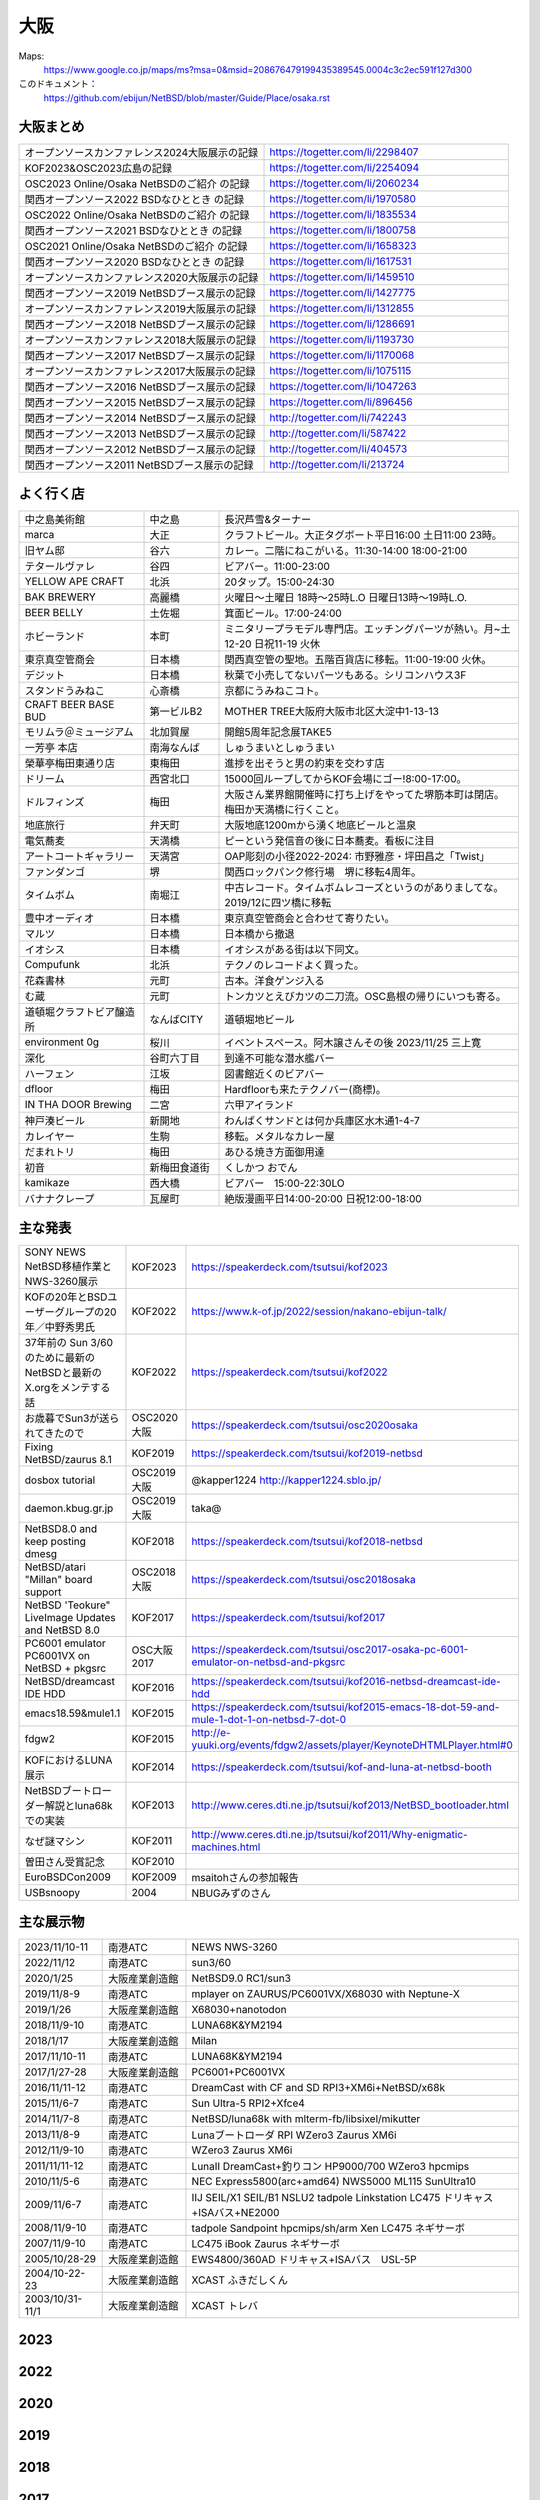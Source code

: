 .. 
 Copyright (c) 2013-2024 Jun Ebihara All rights reserved.
 Redistribution and use in source and binary forms, with or without
 modification, are permitted provided that the following conditions
 are met:
 1. Redistributions of source code must retain the above copyright
    notice, this list of conditions and the following disclaimer.
 2. Redistributions in binary form must reproduce the above copyright
    notice, this list of conditions and the following disclaimer in the
    documentation and/or other materials provided with the distribution.
 THIS SOFTWARE IS PROVIDED BY THE AUTHOR ``AS IS'' AND ANY EXPRESS OR
 IMPLIED WARRANTIES, INCLUDING, BUT NOT LIMITED TO, THE IMPLIED WARRANTIES
 OF MERCHANTABILITY AND FITNESS FOR A PARTICULAR PURPOSE ARE DISCLAIMED.
 IN NO EVENT SHALL THE AUTHOR BE LIABLE FOR ANY DIRECT, INDIRECT,
 INCIDENTAL, SPECIAL, EXEMPLARY, OR CONSEQUENTIAL DAMAGES (INCLUDING, BUT
 NOT LIMITED TO, PROCUREMENT OF SUBSTITUTE GOODS OR SERVICES; LOSS OF USE,
 DATA, OR PROFITS; OR BUSINESS INTERRUPTION) HOWEVER CAUSED AND ON ANY
 THEORY OF LIABILITY, WHETHER IN CONTRACT, STRICT LIABILITY, OR TORT
 (INCLUDING NEGLIGENCE OR OTHERWISE) ARISING IN ANY WAY OUT OF THE USE OF
 THIS SOFTWARE, EVEN IF ADVISED OF THE POSSIBILITY OF SUCH DAMAGE.


大阪
-------

Maps:
 https://www.google.co.jp/maps/ms?msa=0&msid=208676479199435389545.0004c3c2ec591f127d300

このドキュメント：
 https://github.com/ebijun/NetBSD/blob/master/Guide/Place/osaka.rst

大阪まとめ
~~~~~~~~~~~~~

.. csv-table::
 :widths: 70 70

 オープンソースカンファレンス2024大阪展示の記録,https://togetter.com/li/2298407
 KOF2023&OSC2023広島の記録,https://togetter.com/li/2254094
 OSC2023 Online/Osaka NetBSDのご紹介 の記録,https://togetter.com/li/2060234
 関西オープンソース2022 BSDなひととき の記録,https://togetter.com/li/1970580
 OSC2022 Online/Osaka NetBSDのご紹介 の記録,https://togetter.com/li/1835534
 関西オープンソース2021 BSDなひととき の記録,https://togetter.com/li/1800758
 OSC2021 Online/Osaka NetBSDのご紹介 の記録,https://togetter.com/li/1658323
 関西オープンソース2020 BSDなひととき の記録,https://togetter.com/li/1617531
 オープンソースカンファレンス2020大阪展示の記録,https://togetter.com/li/1459510
 関西オープンソース2019 NetBSDブース展示の記録,https://togetter.com/li/1427775
 オープンソースカンファレンス2019大阪展示の記録,https://togetter.com/li/1312855
 関西オープンソース2018 NetBSDブース展示の記録,https://togetter.com/li/1286691
 オープンソースカンファレンス2018大阪展示の記録,https://togetter.com/li/1193730
 関西オープンソース2017 NetBSDブース展示の記録,https://togetter.com/li/1170068
 オープンソースカンファレンス2017大阪展示の記録,https://togetter.com/li/1075115
 関西オープンソース2016 NetBSDブース展示の記録,https://togetter.com/li/1047263
 関西オープンソース2015 NetBSDブース展示の記録,https://togetter.com/li/896456
 関西オープンソース2014 NetBSDブース展示の記録,http://togetter.com/li/742243
 関西オープンソース2013 NetBSDブース展示の記録,http://togetter.com/li/587422
 関西オープンソース2012 NetBSDブース展示の記録,http://togetter.com/li/404573
 関西オープンソース2011 NetBSDブース展示の記録,http://togetter.com/li/213724


よく行く店
~~~~~~~~~~~~~~

.. csv-table::
 :widths: 25 15 60

 中之島美術館,中之島,長沢芦雪&ターナー
 marca,大正,クラフトビール。大正タグボート平日16:00 土日11:00 23時。
 旧ヤム邸,谷六,カレー。二階にねこがいる。11:30-14:00 18:00-21:00
 テタールヴァレ,谷四,ビアバー。11:00-23:00
 YELLOW APE CRAFT,北浜,20タップ。15:00-24:30
 BAK BREWERY,高麗橋,火曜日〜土曜日 18時〜25時L.O 日曜日13時〜19時L.O.
  BEER BELLY,土佐堀,箕面ビール。17:00-24:00
 ホビーランド,本町,ミニタリープラモデル専門店。エッチングパーツが熱い。月~土12-20 日祝11-19 火休
 東京真空管商会,日本橋,関西真空管の聖地。五階百貨店に移転。11:00-19:00 火休。
 デジット,日本橋,秋葉で小売してないパーツもある。シリコンハウス3F
 スタンドうみねこ,心斎橋,京都にうみねこコト。
 CRAFT BEER BASE BUD,第一ビルB2, MOTHER TREE大阪府大阪市北区大淀中1-13-13
 モリムラ＠ミュージアム,北加賀屋,開館5周年記念展TAKE5
 一芳亭 本店,南海なんば,しゅうまいとしゅうまい
 榮華亭梅田東通り店,東梅田,進捗を出そうと男の約束を交わす店
 ドリーム,西宮北口,15000回ループしてからKOF会場にゴー!8:00-17:00。
 ドルフィンズ,梅田,大阪さん業界館開催時に打ち上げをやってた堺筋本町は閉店。梅田か天満橋に行くこと。
 地底旅行,弁天町,大阪地底1200mから湧く地底ビールと温泉
 電気蕎麦,天満橋,ピーという発信音の後に日本蕎麦。看板に注目
 アートコートギャラリー,天満宮,OAP彫刻の小径2022-2024: 市野雅彦・坪田昌之「Twist」
 ファンダンゴ,堺,関西ロックパンク修行場　堺に移転4周年。
 タイムボム,南堀江,中古レコード。タイムボムレコーズというのがありましてな。2019/12に四ツ橋に移転
 豊中オーディオ,日本橋,東京真空管商会と合わせて寄りたい。
 マルツ,日本橋,日本橋から撤退
 イオシス,日本橋,イオシスがある街は以下同文。
 Compufunk,北浜,テクノのレコードよく買った。
 花森書林,元町,古本。洋食ゲンジ入る
 む蔵,元町,トンカツとえびカツの二刀流。OSC島根の帰りにいつも寄る。
 道頓堀クラフトビア醸造所,なんばCITY,道頓堀地ビール
 environment 0g,桜川,イベントスペース。阿木譲さんその後  2023/11/25 三上寛
 深化,谷町六丁目,到達不可能な潜水艦バー
 ハーフェン,江坂,図書館近くのビアバー
 dfloor,梅田,Hardfloorも来たテクノバー(商標)。 
 IN THA DOOR Brewing,二宮,六甲アイランド
 神戸湊ビール,新開地,わんぱくサンドとは何か兵庫区水木通1-4-7
 カレイヤー,生駒,移転。メタルなカレー屋
 だまれトリ,梅田,あひる焼き方面御用達
 初音,新梅田食道街,くしかつ おでん
 kamikaze,西大橋,ビアバー　15:00-22:30LO
 バナナクレープ,瓦屋町,絶版漫画平日14:00-20:00 日祝12:00-18:00 

主な発表
~~~~~~~~~~~~~~

.. csv-table::
 :widths: 15 15 60

 SONY NEWS NetBSD移植作業とNWS-3260展示,KOF2023, https://speakerdeck.com/tsutsui/kof2023
 KOFの20年とBSDユーザーグループの20年／中野秀男氏,KOF2022, https://www.k-of.jp/2022/session/nakano-ebijun-talk/
 37年前の Sun 3/60 のために最新のNetBSDと最新のX.orgをメンテする話,KOF2022, https://speakerdeck.com/tsutsui/kof2022
 お歳暮でSun3が送られてきたので,OSC2020大阪,https://speakerdeck.com/tsutsui/osc2020osaka
 Fixing NetBSD/zaurus 8.1,KOF2019,https://speakerdeck.com/tsutsui/kof2019-netbsd
 dosbox tutorial,OSC2019大阪,@kapper1224 http://kapper1224.sblo.jp/
 daemon.kbug.gr.jp,OSC2019大阪,taka@
 NetBSD8.0 and keep posting dmesg,KOF2018,https://speakerdeck.com/tsutsui/kof2018-netbsd
 NetBSD/atari "Millan" board support,OSC2018大阪,https://speakerdeck.com/tsutsui/osc2018osaka
 NetBSD 'Teokure" LiveImage Updates and NetBSD 8.0,KOF2017,https://speakerdeck.com/tsutsui/kof2017
 PC6001 emulator PC6001VX on NetBSD + pkgsrc,OSC大阪2017,https://speakerdeck.com/tsutsui/osc2017-osaka-pc-6001-emulator-on-netbsd-and-pkgsrc
 NetBSD/dreamcast IDE HDD,KOF2016,https://speakerdeck.com/tsutsui/kof2016-netbsd-dreamcast-ide-hdd
 emacs18.59&mule1.1,KOF2015,https://speakerdeck.com/tsutsui/kof2015-emacs-18-dot-59-and-mule-1-dot-1-on-netbsd-7-dot-0
 fdgw2,KOF2015,http://e-yuuki.org/events/fdgw2/assets/player/KeynoteDHTMLPlayer.html#0
 KOFにおけるLUNA展示,KOF2014,https://speakerdeck.com/tsutsui/kof-and-luna-at-netbsd-booth
 NetBSDブートローダー解説とluna68kでの実装,KOF2013,http://www.ceres.dti.ne.jp/tsutsui/kof2013/NetBSD_bootloader.html
 なぜ謎マシン,KOF2011,http://www.ceres.dti.ne.jp/tsutsui/kof2011/Why-enigmatic-machines.html
 曽田さん受賞記念,KOF2010,
 EuroBSDCon2009,KOF2009,msaitohさんの参加報告
 USBsnoopy,2004,NBUGみずのさん

主な展示物
~~~~~~~~~~~~~~~~~

.. csv-table::
 :widths: 15 15 60

 2023/11/10-11,南港ATC,NEWS NWS-3260
 2022/11/12,南港ATC,sun3/60
 2020/1/25,大阪産業創造館, NetBSD9.0 RC1/sun3 
 2019/11/8-9,南港ATC,mplayer on ZAURUS/PC6001VX/X68030 with Neptune-X
 2019/1/26,大阪産業創造館,X68030+nanotodon
 2018/11/9-10,南港ATC,LUNA68K&YM2194
 2018/1/17,大阪産業創造館,Milan
 2017/11/10-11,南港ATC,LUNA68K&YM2194
 2017/1/27-28,大阪産業創造館,PC6001+PC6001VX
 2016/11/11-12,南港ATC,DreamCast with CF and SD RPI3+XM6i+NetBSD/x68k
 2015/11/6-7,南港ATC,Sun Ultra-5 RPI2+Xfce4
 2014/11/7-8,南港ATC,NetBSD/luna68k with mlterm-fb/libsixel/mikutter
 2013/11/8-9,南港ATC,Lunaブートローダ RPI WZero3 Zaurus XM6i
 2012/11/9-10,南港ATC,WZero3 Zaurus XM6i
 2011/11/11-12,南港ATC,LunaII DreamCast+釣りコン HP9000/700 WZero3 hpcmips
 2010/11/5-6,南港ATC,NEC Express5800(arc+amd64) NWS5000 ML115 SunUltra10
 2009/11/6-7,南港ATC,IIJ SEIL/X1 SEIL/B1 NSLU2 tadpole Linkstation LC475 ドリキャス+ISAバス+NE2000
 2008/11/9-10,南港ATC,tadpole Sandpoint hpcmips/sh/arm Xen LC475 ネギサーボ
 2007/11/9-10,南港ATC,LC475 iBook Zaurus ネギサーボ
 2005/10/28-29,大阪産業創造館,EWS4800/360AD ドリキャス+ISAバス　USL-5P
 2004/10-22-23,大阪産業創造館,XCAST ふきだしくん 
 2003/10/31-11/1,大阪産業創造館,XCAST トレバ

2023
~~~~~~~~~~~~~~~~~~~~~~~~~~~~

.. image::  ../Picture/2023/11/10/DSC_2200.JPG
.. image::  ../Picture/2023/11/10/DSC_2201.JPG
.. image::  ../Picture/2023/11/10/DSC_2202.JPG
.. image::  ../Picture/2023/11/11/DSC_2209.JPG
.. image::  ../Picture/2023/11/11/DSC_2210.JPG
.. image::  ../Picture/2023/11/11/DSC_2211.JPG
.. image::  ../Picture/2023/11/11/DSC_2212.JPG
.. image::  ../Picture/2023/11/11/DSC_2213.JPG
.. image::  ../Picture/2023/11/11/DSC_2214.JPG
.. image::  ../Picture/2023/11/11/DSC_2218.JPG
.. image::  ../Picture/2023/11/11/DSC_2219.JPG
.. image::  ../Picture/2023/11/11/DSC_2220.JPG
.. image::  ../Picture/2023/11/11/DSC_2221.JPG
.. image::  ../Picture/2023/11/11/DSC_2222.JPG
.. image::  ../Picture/2023/11/11/DSC_2223.JPG
.. image::  ../Picture/2023/11/11/DSC_2224.JPG
.. image::  ../Picture/2023/11/11/DSC_2225.JPG
.. image::  ../Picture/2023/11/11/DSC_2226.JPG
.. image::  ../Picture/2023/11/11/DSC_2227.JPG
.. image::  ../Picture/2023/11/11/DSC_2228.JPG
.. image::  ../Picture/2023/11/11/DSC_2229.JPG
.. image::  ../Picture/2023/11/11/DSC_2232.JPG
.. image::  ../Picture/2023/11/11/DSC_2233.JPG
.. image::  ../Picture/2023/11/11/DSC_2234.JPG


2022
~~~~~~~~~~~~~~~~~~~~~~~~~~~~

.. image::  ../Picture/2022/11/11/DSC_0706.JPG
.. image::  ../Picture/2022/11/12/DSC_0716.JPG
.. image::  ../Picture/2022/11/12/DSC_0717.JPG
.. image::  ../Picture/2022/11/12/DSC_0718.JPG
.. image::  ../Picture/2022/11/12/DSC_0719.JPG
.. image::  ../Picture/2022/11/12/DSC_0720.JPG
.. image::  ../Picture/2022/11/12/DSC_0721.JPG
.. image::  ../Picture/2022/11/12/DSC_0722.JPG
.. image::  ../Picture/2022/11/12/DSC_0723.JPG
.. image::  ../Picture/2022/11/12/DSC_0724.JPG
.. image::  ../Picture/2022/11/12/DSC_0725.JPG
.. image::  ../Picture/2022/11/12/DSC_0726.JPG
.. image::  ../Picture/2022/11/12/DSC_0727.JPG
.. image::  ../Picture/2022/11/12/DSC_0729.JPG
.. image::  ../Picture/2022/11/12/DSC_0730.JPG
.. image::  ../Picture/2022/11/12/DSC_0731.JPG
.. image::  ../Picture/2022/11/12/DSC_0732.JPG
.. image::  ../Picture/2022/11/12/DSC_0733.JPG
.. image::  ../Picture/2022/11/12/DSC_0734.JPG
.. image::  ../Picture/2022/11/12/DSC_0735.JPG
.. image::  ../Picture/2022/11/12/DSC_0739.JPG
.. image::  ../Picture/2022/11/12/DSC_0747.JPG
.. image::  ../Picture/2022/11/12/DSC_0748.JPG
.. image::  ../Picture/2022/11/12/DSC_0749.JPG

2020
~~~~~~~~~~~~~~~~~~~~~~~~~~~~

.. image::  ../Picture/2020/01/25/DSC_8308.JPG
.. image::  ../Picture/2020/01/25/DSC_8309.JPG
.. image::  ../Picture/2020/01/25/DSC_8310.JPG
.. image::  ../Picture/2020/01/25/DSC_8311.JPG
.. image::  ../Picture/2020/01/25/DSC_8312.JPG
.. image::  ../Picture/2020/01/25/DSC_8313.JPG
.. image::  ../Picture/2020/01/25/DSC_8318.JPG
.. image::  ../Picture/2020/01/25/DSC_8322.JPG
.. image::  ../Picture/2020/01/25/DSC_8323.JPG
.. image::  ../Picture/2020/01/25/DSC_8324.JPG
.. image::  ../Picture/2020/01/25/DSC_8325.JPG
.. image::  ../Picture/2020/01/25/DSC_8327.JPG
.. image::  ../Picture/2020/01/25/DSC_8330.JPG
.. image::  ../Picture/2020/01/25/DSC_8331.JPG
.. image::  ../Picture/2020/01/25/DSC_8332.JPG

2019
~~~~~~~~~~~~~~~~~~~~~~~~~~~~

.. image::  ../Picture/2019/11/08/DSC_7979.JPG
.. image::  ../Picture/2019/11/08/DSC_7980.JPG
.. image::  ../Picture/2019/11/08/DSC_7984.JPG
.. image::  ../Picture/2019/11/08/DSC_7985.JPG
.. image::  ../Picture/2019/11/08/DSC_7986.JPG
.. image::  ../Picture/2019/11/08/DSC_7987.JPG
.. image::  ../Picture/2019/11/08/DSC_7988.JPG
.. image::  ../Picture/2019/11/08/DSC_7989.JPG
.. image::  ../Picture/2019/11/08/DSC_7990.JPG
.. image::  ../Picture/2019/11/08/DSC_7991.JPG
.. image::  ../Picture/2019/11/08/DSC_7992.JPG
.. image::  ../Picture/2019/11/08/DSC_7993.JPG
.. image::  ../Picture/2019/11/08/DSC_7994.JPG
.. image::  ../Picture/2019/11/08/DSC_7995.JPG
.. image::  ../Picture/2019/11/08/DSC_7996.JPG
.. image::  ../Picture/2019/11/08/DSC_7997.JPG
.. image::  ../Picture/2019/11/08/DSC_7998.JPG
.. image::  ../Picture/2019/11/08/DSC_8000.JPG
.. image::  ../Picture/2019/11/08/DSC_8001.JPG
.. image::  ../Picture/2019/11/08/DSC_8003.JPG
.. image::  ../Picture/2019/01/26/DSC_6569.JPG
.. image::  ../Picture/2019/01/26/DSC_6572.JPG
.. image::  ../Picture/2019/01/26/DSC_6578.JPG
.. image::  ../Picture/2019/01/26/DSC_6579.JPG

2018
~~~~~~~~~~~~~~~~~~~~~~~~~~~~
.. image::  ../Picture/2018/11/09/DSC_6222.JPG
.. image::  ../Picture/2018/11/09/DSC_6225.JPG
.. image::  ../Picture/2018/11/09/DSC_6226.JPG
.. image::  ../Picture/2018/11/09/DSC_6230.JPG
.. image::  ../Picture/2018/11/09/DSC_6232.JPG
.. image::  ../Picture/2018/11/09/DSC_6233.JPG
.. image::  ../Picture/2018/11/09/DSC_6234.JPG
.. image::  ../Picture/2018/11/09/DSC_6235.JPG
.. image::  ../Picture/2018/11/09/DSC_6236.JPG
.. image::  ../Picture/2018/11/09/DSC_6237.JPG
.. image::  ../Picture/2018/11/09/DSC_6241.JPG
.. image::  ../Picture/2018/11/09/DSC_6242.JPG
.. image::  ../Picture/2018/11/09/DSC_6244.JPG
.. image::  ../Picture/2018/11/09/DSC_6245.JPG
.. image::  ../Picture/2018/11/09/DSC_6246.JPG
.. image::  ../Picture/2018/11/09/DSC_6247.JPG
.. image::  ../Picture/2018/11/09/DSC_6250.JPG
.. image::  ../Picture/2018/11/09/DSC_6251.JPG
.. image::  ../Picture/2018/11/09/DSC_6252.JPG
.. image::  ../Picture/2018/11/09/DSC_6253.JPG
.. image::  ../Picture/2018/11/09/DSC_6257.JPG
.. image::  ../Picture/2018/01/27/DSC_4832.JPG
.. image::  ../Picture/2018/01/27/DSC_4840.JPG
.. image::  ../Picture/2018/01/27/DSC_4841.JPG
.. image::  ../Picture/2018/01/27/DSC_4842.JPG
.. image::  ../Picture/2018/01/27/DSC_4844.JPG
.. image::  ../Picture/2018/01/27/DSC_4845.JPG
.. image::  ../Picture/2018/01/27/DSC_4846.JPG
.. image::  ../Picture/2018/01/27/DSC_4857.JPG
.. image::  ../Picture/2018/01/27/DSC_4862.JPG

2017
~~~~~~~~~~~~~~~~~~~~~~~~~~~~
.. image::  ../Picture/2017/11/10/DSC_4480.JPG
.. image::  ../Picture/2017/11/10/DSC_4485.JPG
.. image::  ../Picture/2017/11/10/DSC_4486.JPG
.. image::  ../Picture/2017/11/10/DSC_4487.JPG
.. image::  ../Picture/2017/11/10/DSC_4488.JPG
.. image::  ../Picture/2017/11/10/DSC_4490.JPG
.. image::  ../Picture/2017/11/10/DSC_4493.JPG
.. image::  ../Picture/2017/11/11/DSC_4513.JPG
.. image::  ../Picture/2017/11/11/DSC_4515.JPG
.. image::  ../Picture/2017/01/28/1485566869394.jpg
.. image::  ../Picture/2017/01/28/DSC_2975.JPG
.. image::  ../Picture/2017/01/28/DSC_2976.JPG
.. image::  ../Picture/2017/01/28/DSC_2978.JPG
.. image::  ../Picture/2017/01/28/DSC_2979.JPG
.. image::  ../Picture/2017/01/28/DSC_2980.JPG
.. image::  ../Picture/2017/01/28/DSC_2981.JPG
.. image::  ../Picture/2017/01/28/DSC_2982.JPG
.. image::  ../Picture/2017/01/28/DSC_2983.JPG

2016
~~~~~~~~~~~~~~~~~~~~~~~~~~~~
.. image::  ../Picture/2016/11/11/DSC_2641.JPG
.. image::  ../Picture/2016/11/11/DSC_2644.JPG
.. image::  ../Picture/2016/11/11/DSC_2647.JPG
.. image::  ../Picture/2016/11/11/DSC_2648.JPG
.. image::  ../Picture/2016/11/11/DSC_2649.JPG
.. image::  ../Picture/2016/11/11/DSC_2660.JPG
.. image::  ../Picture/2016/11/11/DSC_2668.JPG
.. image::  ../Picture/2016/11/12/DSC_2683.JPG
.. image::  ../Picture/2016/11/12/DSC_2684.JPG
.. image::  ../Picture/2016/11/12/DSC_2686.JPG
.. image::  ../Picture/2016/11/12/DSC_2697.JPG
.. image::  ../Picture/2016/11/12/DSC_2698.JPG
.. image::  ../Picture/2016/11/12/DSC_2699.JPG
.. image::  ../Picture/2016/11/12/DSC_2701.JPG
.. image::  ../Picture/2016/11/12/DSC_2703.JPG
.. image::  ../Picture/2016/11/12/DSC_2704.JPG
.. image::  ../Picture/2016/11/12/DSC_2705.JPG
.. image::  ../Picture/2016/11/12/DSC_2706.JPG

2015
~~~~~~~~~~~~~~~~~~~~~~~~~~~~

.. image::  ../Picture/2015/11/06/DSC08271.JPG
.. image::  ../Picture/2015/11/06/DSC_1457.jpg
.. image::  ../Picture/2015/11/06/DSC_1460.jpg
.. image::  ../Picture/2015/11/06/DSC_1461.jpg
.. image::  ../Picture/2015/11/06/DSC_1463.jpg
.. image::  ../Picture/2015/11/06/DSC_1467.jpg
.. image::  ../Picture/2015/11/06/DSC_1469.jpg
.. image::  ../Picture/2015/11/07/DSC08282.JPG
.. image::  ../Picture/2015/11/07/DSC08284.JPG
.. image::  ../Picture/2015/11/07/DSC08286.JPG
.. image::  ../Picture/2015/11/07/DSC08288.JPG
.. image::  ../Picture/2015/11/07/DSC08289.JPG
.. image::  ../Picture/2015/11/07/DSC08290.JPG
.. image::  ../Picture/2015/11/07/DSC_1474.jpg
.. image::  ../Picture/2015/11/07/DSC_1483.jpg


2014
~~~~~~~~~~~~~~~~~~~~~~~~~~~~

.. image::  ../Picture/2014/11/07/DSC05964.JPG
.. image::  ../Picture/2014/11/07/DSC_0641.jpg
.. image::  ../Picture/2014/11/07/DSC_0643.jpg
.. image::  ../Picture/2014/11/07/DSC_0644.jpg
.. image::  ../Picture/2014/11/07/DSC_0645.jpg
.. image::  ../Picture/2014/11/07/DSC_0646.jpg
.. image::  ../Picture/2014/11/08/DSC05982.JPG
.. image::  ../Picture/2014/11/08/DSC05983.JPG
.. image::  ../Picture/2014/11/08/DSC_0657.jpg

2013
~~~~~~~~~~~~~~~~~~~~~~~~~~~~

.. image:: /Picture/2013/11/08/DSC_2854.jpg
.. image:: /Picture/2013/11/08/dsc03586.jpg
.. image:: /Picture/2013/11/09/DSC_2858.jpg
.. image:: /Picture/2013/11/09/DSC_2863.jpg
.. image:: /Picture/2013/11/09/DSC_2865.jpg
.. image:: /Picture/2013/11/09/DSC_2866.jpg
.. image:: /Picture/2013/11/09/DSC_2867.jpg
.. image:: /Picture/2013/11/09/DSC_2868.jpg
.. image:: /Picture/2013/11/09/DSC_2871.jpg
.. image:: /Picture/2013/11/09/dsc03602.jpg
.. image:: /Picture/2013/11/09/dsc03603.jpg
.. image:: /Picture/2013/11/09/dsc03605.jpg

2012
~~~~~~~~~~~~~~~~~~~~~~~~~~~~

.. image:: /Picture/2012/11/10/dsc01942.jpg
.. image:: /Picture/2012/11/09/dsc01937.jpg
.. image:: /Picture/2012/11/09/dsc01934.jpg

2011
~~~~~~~~~~~~~~~~~~~~~~~~~~~~

.. image:: /Picture/2011/11/11/P1001218.JPG
.. image:: /Picture/2011/11/11/P1001217.JPG
.. image:: /Picture/2011/11/11/P1001215.JPG
.. image:: /Picture/2011/11/11/P1001214.JPG
.. image:: /Picture/2011/11/11/P1001213.JPG
.. image:: /Picture/2011/11/11/P1001212.JPG
.. image:: /Picture/2011/11/11/P1001211.JPG
.. image:: /Picture/2011/11/11/P1001210.JPG
.. image:: /Picture/2011/11/11/P1001209.JPG


2010
~~~~~~~~~~~~~~~~~~~~~~~~~~~~

.. image:: /Picture/2010/11/06/P1000027.JPG
.. image:: /Picture/2010/11/06/P1000025.JPG
.. image:: /Picture/2010/11/06/P1000021.JPG
.. image:: /Picture/2010/11/06/P1000020.JPG
.. image:: /Picture/2010/11/06/P1000019.JPG
.. image:: /Picture/2010/11/05/P1000017.JPG
.. image:: /Picture/2010/11/05/P1000014.JPG
.. image:: /Picture/2010/11/05/P1000013.JPG
.. image:: /Picture/2010/11/05/P1000010.JPG
.. image:: /Picture/2010/11/05/P1000009.JPG
.. image:: /Picture/2010/11/05/P1000008.JPG
.. image:: /Picture/2010/11/05/P1000007.JPG

